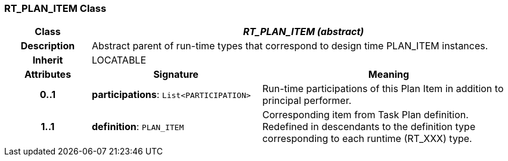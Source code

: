 === RT_PLAN_ITEM Class

[cols="^1,2,3"]
|===
h|*Class*
2+^h|*_RT_PLAN_ITEM (abstract)_*

h|*Description*
2+a|Abstract parent of run-time types that correspond to design time PLAN_ITEM instances.

h|*Inherit*
2+|LOCATABLE

h|*Attributes*
^h|*Signature*
^h|*Meaning*

h|*0..1*
|*participations*: `List<PARTICIPATION>`
a|Run-time participations of this Plan Item in addition to principal performer.

h|*1..1*
|*definition*: `PLAN_ITEM`
a|Corresponding item from Task Plan definition. Redefined in descendants to the definition type corresponding to each runtime (RT_XXX) type.
|===
